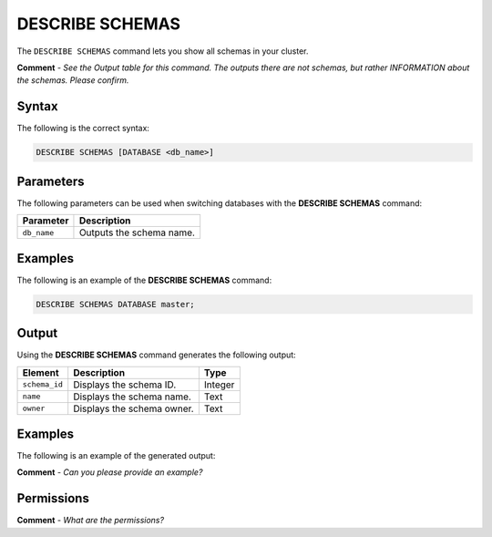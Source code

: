 .. _describe_schemas:

*****************
DESCRIBE SCHEMAS
*****************
The ``DESCRIBE SCHEMAS`` command lets you show all schemas in your cluster.

**Comment** - *See the Output table for this command. The outputs there are not schemas, but rather INFORMATION about the schemas. Please confirm.*

Syntax
==========
The following is the correct syntax:

.. code-block:: postgres

   DESCRIBE SCHEMAS [DATABASE <db_name>]

Parameters
============
The following parameters can be used when switching databases with the **DESCRIBE SCHEMAS** command:

.. list-table:: 
   :widths: auto
   :header-rows: 1
   
   * - Parameter
     - Description
   * - ``db_name``
     - Outputs the schema name.	 
	 
Examples
==============
The following is an example of the **DESCRIBE SCHEMAS** command:

.. code-block:: postgres

   DESCRIBE SCHEMAS DATABASE master;
   	 
Output
=============
Using the **DESCRIBE SCHEMAS** command generates the following output:

.. list-table:: 
   :widths: auto
   :header-rows: 1
   
   * - Element
     - Description
     - Type
   * - ``schema_id``
     - Displays the schema ID.
     - Integer
   * - ``name``
     - Displays the schema name.
     - Text
   * - ``owner``
     - Displays the schema owner.
     - Text
     
Examples
===========
The following is an example of the generated output:

**Comment** - *Can you please provide an example?*

Permissions
=============
**Comment** - *What are the permissions?*